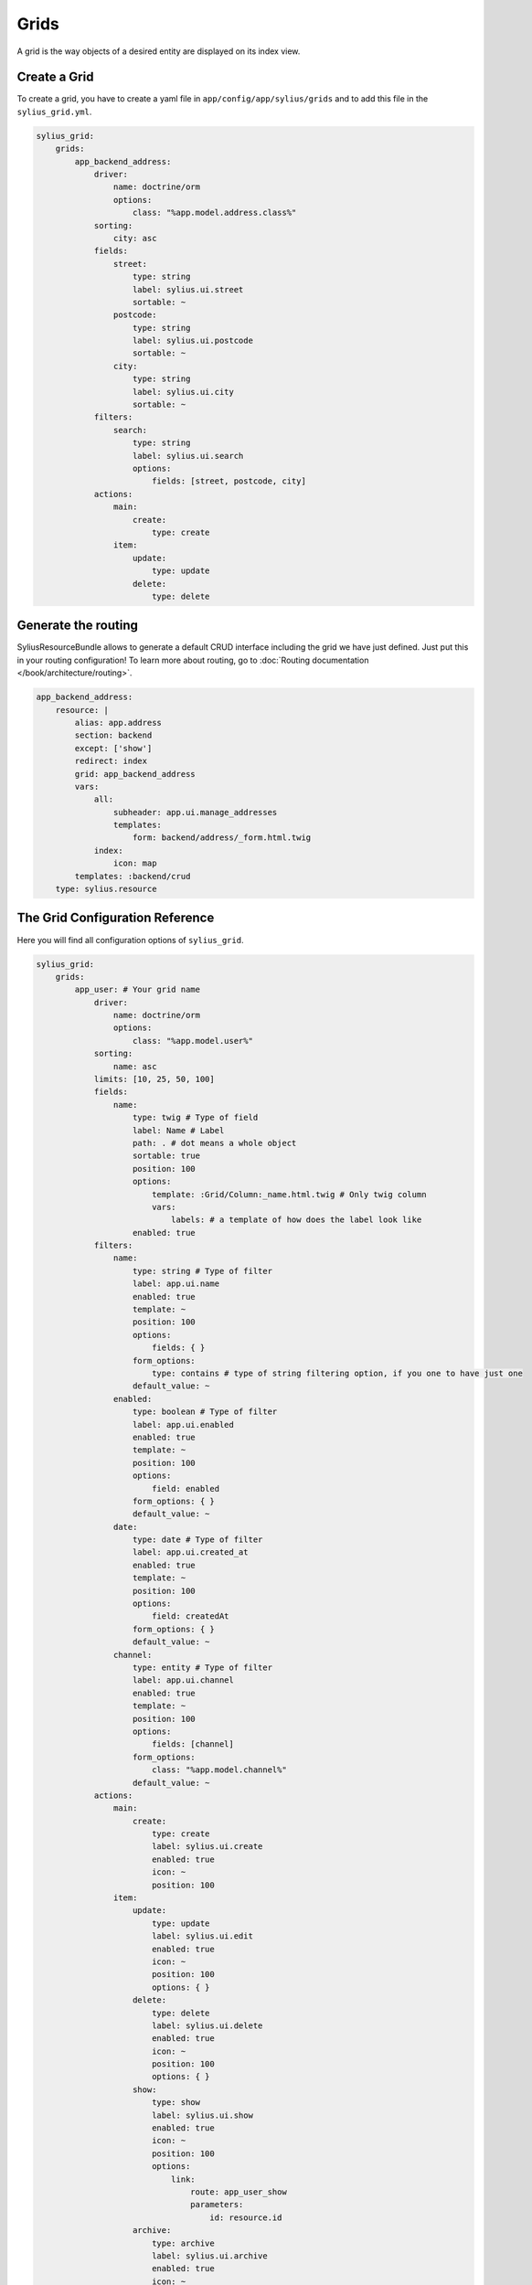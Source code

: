 .. index::
    single: Grids

Grids
=====

A grid is the way objects of a desired entity are displayed on its index view.

Create a Grid
-------------

To create a grid, you have to create a yaml file in ``app/config/app/sylius/grids`` and to add this file in the ``sylius_grid.yml``.

.. code-block:: yaml

    sylius_grid:
        grids:
            app_backend_address:
                driver:
                    name: doctrine/orm
                    options:
                        class: "%app.model.address.class%"
                sorting:
                    city: asc
                fields:
                    street:
                        type: string
                        label: sylius.ui.street
                        sortable: ~
                    postcode:
                        type: string
                        label: sylius.ui.postcode
                        sortable: ~
                    city:
                        type: string
                        label: sylius.ui.city
                        sortable: ~
                filters:
                    search:
                        type: string
                        label: sylius.ui.search
                        options:
                            fields: [street, postcode, city]
                actions:
                    main:
                        create:
                            type: create
                    item:
                        update:
                            type: update
                        delete:
                            type: delete

Generate the routing
--------------------

SyliusResourceBundle allows to generate a default CRUD interface including the grid we have just defined. Just put this in your routing configuration!
To learn more about routing, go to :doc:`Routing documentation </book/architecture/routing>`.

.. code-block:: yaml

    app_backend_address:
        resource: |
            alias: app.address
            section: backend
            except: ['show']
            redirect: index
            grid: app_backend_address
            vars:
                all:
                    subheader: app.ui.manage_addresses
                    templates:
                        form: backend/address/_form.html.twig
                index:
                    icon: map
            templates: :backend/crud
        type: sylius.resource

The Grid Configuration Reference
--------------------------------

Here you will find all configuration options of ``sylius_grid``.

.. code-block:: yaml

    sylius_grid:
        grids:
            app_user: # Your grid name
                driver:
                    name: doctrine/orm
                    options:
                        class: "%app.model.user%"
                sorting:
                    name: asc
                limits: [10, 25, 50, 100]
                fields:
                    name:
                        type: twig # Type of field
                        label: Name # Label
                        path: . # dot means a whole object
                        sortable: true
                        position: 100
                        options:
                            template: :Grid/Column:_name.html.twig # Only twig column
                            vars:
                                labels: # a template of how does the label look like
                        enabled: true
                filters:
                    name:
                        type: string # Type of filter
                        label: app.ui.name
                        enabled: true
                        template: ~
                        position: 100
                        options:
                            fields: { }
                        form_options:
                            type: contains # type of string filtering option, if you one to have just one
                        default_value: ~
                    enabled:
                        type: boolean # Type of filter
                        label: app.ui.enabled
                        enabled: true
                        template: ~
                        position: 100
                        options:
                            field: enabled
                        form_options: { }
                        default_value: ~
                    date:
                        type: date # Type of filter
                        label: app.ui.created_at
                        enabled: true
                        template: ~
                        position: 100
                        options:
                            field: createdAt
                        form_options: { }
                        default_value: ~
                    channel:
                        type: entity # Type of filter
                        label: app.ui.channel
                        enabled: true
                        template: ~
                        position: 100
                        options:
                            fields: [channel]
                        form_options:
                            class: "%app.model.channel%"
                        default_value: ~
                actions:
                    main:
                        create:
                            type: create
                            label: sylius.ui.create
                            enabled: true
                            icon: ~
                            position: 100
                    item:
                        update:
                            type: update
                            label: sylius.ui.edit
                            enabled: true
                            icon: ~
                            position: 100
                            options: { }
                        delete:
                            type: delete
                            label: sylius.ui.delete
                            enabled: true
                            icon: ~
                            position: 100
                            options: { }
                        show:
                            type: show
                            label: sylius.ui.show
                            enabled: true
                            icon: ~
                            position: 100
                            options:
                                link:
                                    route: app_user_show
                                    parameters:
                                        id: resource.id
                        archive:
                            type: archive
                            label: sylius.ui.archive
                            enabled: true
                            icon: ~
                            position: 100
                            options:
                                restore_label: sylius.ui.restore
                    subitem:
                        addresses:
                            type: links
                            label: sylius.ui.manage_addresses
                            options:
                                icon: cubes
                                links:
                                    index:
                                        label: sylius.ui.list_addresses
                                        icon: list
                                        route: app_admin_user_address_index
                                        visible: resource.hasAddress
                                        parameters:
                                            userId: resource.id
                                    create:
                                        label: sylius.ui.generate
                                        icon: random
                                        route: app_admin_user_address_create
                                        parameters:
                                            userId: resource.id

Learn More
----------

.. note::

   The way Grids are used in BookmarkIt is well described in the `GridBundle documentation <http://docs.sylius.org/en/latest/components_and_bundles/bundles/SyliusGridBundle/index.html?highlight=Grid>`_.
